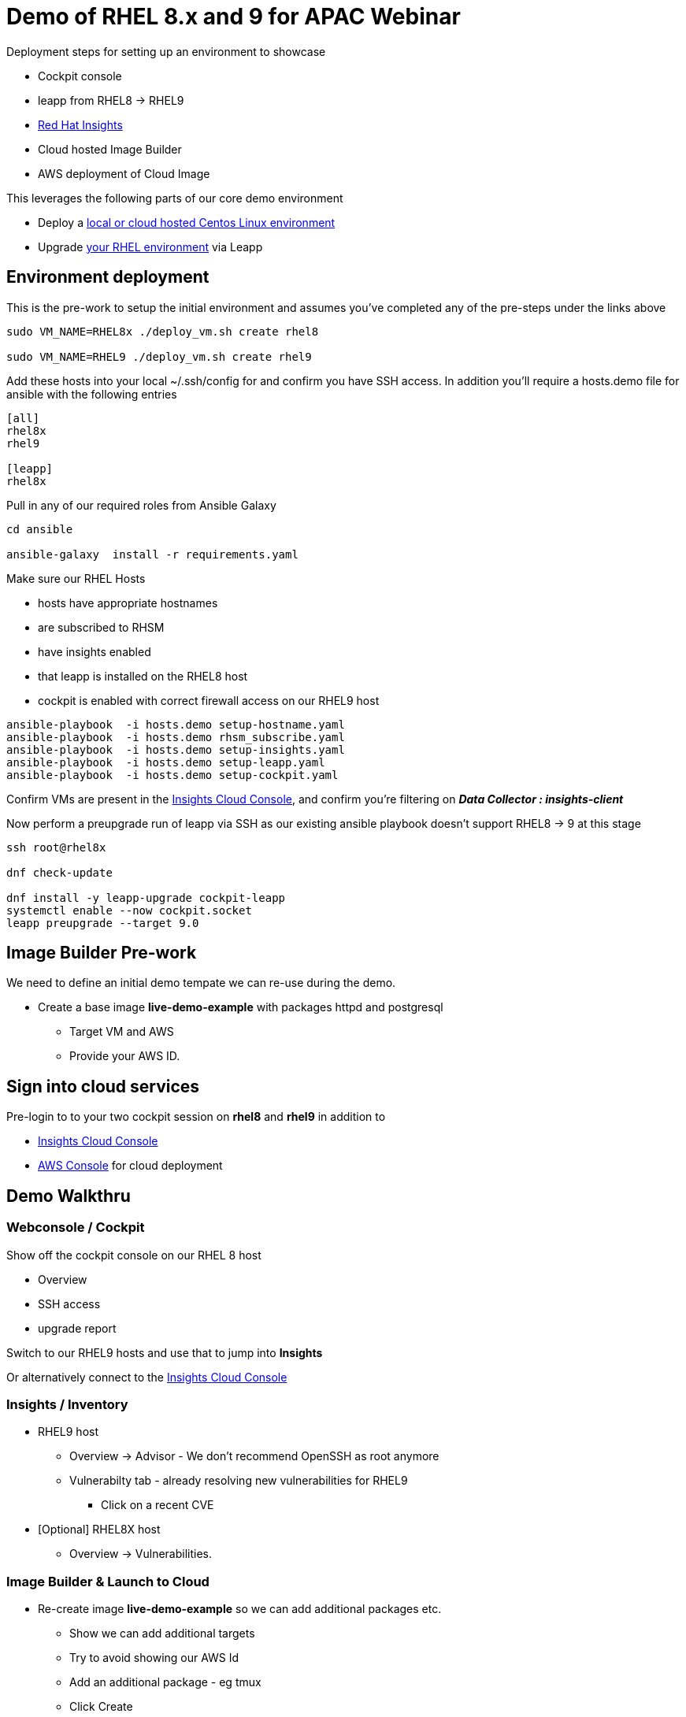 = Demo of RHEL 8.x and 9 for APAC Webinar

Deployment steps for setting up an environment to showcase


* Cockpit console
* leapp from RHEL8 -> RHEL9
* https://www.redhat.com/en/technologies/management/insights[Red Hat Insights]
* Cloud hosted Image Builder
* AWS deployment of Cloud Image

This leverages the following parts of our core demo environment

- Deploy a link:./Demo_VM.adoc[local or cloud hosted Centos Linux environment]
- Upgrade link:./Demo_Leapp.adoc[your RHEL environment] via Leapp

== Environment deployment

This is the pre-work to setup the initial environment and assumes you've completed
any of the pre-steps under the links above

[source,bash]
----
sudo VM_NAME=RHEL8x ./deploy_vm.sh create rhel8

sudo VM_NAME=RHEL9 ./deploy_vm.sh create rhel9
----

Add these hosts into your local ~/.ssh/config for and confirm you have SSH access.
In addition you'll require a hosts.demo file for ansible with the following entries

----
[all]
rhel8x
rhel9

[leapp]
rhel8x
----

Pull in any of our required roles from Ansible Galaxy

[source,bash]
----
cd ansible

ansible-galaxy  install -r requirements.yaml
----

Make sure our RHEL Hosts

* hosts have appropriate hostnames
* are subscribed to RHSM
* have insights enabled
* that leapp is installed on the RHEL8 host
* cockpit is enabled with correct firewall access on our RHEL9 host

[source,bash]
----
ansible-playbook  -i hosts.demo setup-hostname.yaml 
ansible-playbook  -i hosts.demo rhsm_subscribe.yaml
ansible-playbook  -i hosts.demo setup-insights.yaml
ansible-playbook  -i hosts.demo setup-leapp.yaml
ansible-playbook  -i hosts.demo setup-cockpit.yaml
----

Confirm VMs are present in the https://console.redhat.com/insights/inventory[Insights Cloud Console], 
and confirm you're filtering on *_Data Collector : insights-client_*

Now perform a preupgrade run of leapp via SSH as our existing ansible playbook doesn't support RHEL8 -> 9
at this stage


[source,bash]
----
ssh root@rhel8x

dnf check-update

dnf install -y leapp-upgrade cockpit-leapp
systemctl enable --now cockpit.socket
leapp preupgrade --target 9.0
----

== Image Builder Pre-work

We need to define an initial demo tempate we can re-use during the demo.

* Create a base image *live-demo-example* with packages httpd and postgresql
** Target VM and AWS
** Provide your AWS ID.

== Sign into cloud services

Pre-login to to your two cockpit session on *rhel8* and *rhel9* in addition to

* https://console.redhat.com/insights/inventory/?status=fresh&status=stale&source=insights&page=1&per_page=50[Insights Cloud Console]
* https://aws.amazon.com/[AWS Console] for cloud deployment

== Demo Walkthru

=== Webconsole / Cockpit

Show off the cockpit console on our RHEL 8 host

* Overview
* SSH access
* upgrade report

Switch to our RHEL9 hosts and use that to jump into *Insights*

Or alternatively connect to the https://console.redhat.com/insights/inventory/?status=fresh&status=stale&source=insights&page=1&per_page=50[Insights Cloud Console]

=== Insights / Inventory

* RHEL9 host
** Overview -> Advisor - We don't recommend OpenSSH as root anymore
** Vulnerabilty tab - already resolving new vulnerabilities for RHEL9
*** Click on a recent CVE
* [Optional] RHEL8X host 
** Overview -> Vulnerabilities.

=== Image Builder & Launch to Cloud

* Re-create image *live-demo-example* so we can add additional packages etc.
** Show we can add additional targets
** Try to avoid showing our AWS Id
** Add an additional package - eg tmux
** Click Create
* Click on *launch instance* for an existing built image
** Show we can leverage the instance easliy  via the AWS console
** Speak to adding to our AWS environment so we can use in multiple regions



== Environment Cleanup

I recommend you remove your RHSM and Insights entitlements before deleting any virtual machines

[source,bash]
----
# Clean up all hosts in our inventory
ansible-playbook  -i hosts.demo rhsm_unsubscribe.yaml

# Or for one specific host specify the hostname
ansible-playbook  -i hosts.demo rhsm_unsubscribe.yaml -l rhel8x
----

Now remove the virtual machines along with the QCOW2 working snapshots

[source,bash]
----
sudo VM_NAME=RHEL8x ./deploy_vm.sh cleanup

sudo VM_NAME=RHEL9 ./deploy_vm.sh cleanup
----
